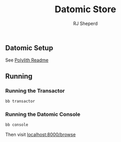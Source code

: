 #+TITLE: Datomic Store
#+AUTHOR: RJ Sheperd

** Datomic Setup

See [[../../README.org][Polylith Readme]]

** Running

*** Running the Transactor
#+BEGIN_SRC bash
  bb transactor
#+END_SRC

*** Running the Datomic Console
#+BEGIN_SRC bash
  bb console
#+END_SRC

Then visit [[http://localhost:8000/browse][localhost:8000/browse]]
